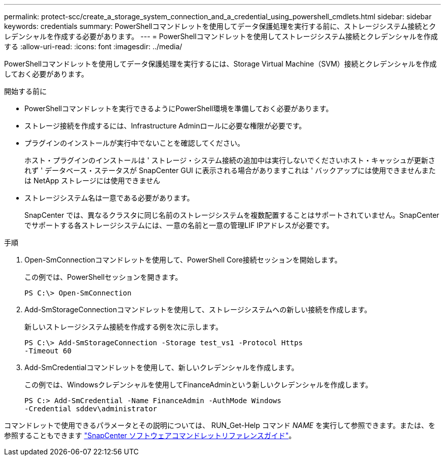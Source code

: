 ---
permalink: protect-scc/create_a_storage_system_connection_and_a_credential_using_powershell_cmdlets.html 
sidebar: sidebar 
keywords: credentials 
summary: PowerShellコマンドレットを使用してデータ保護処理を実行する前に、ストレージシステム接続とクレデンシャルを作成する必要があります。 
---
= PowerShellコマンドレットを使用してストレージシステム接続とクレデンシャルを作成する
:allow-uri-read: 
:icons: font
:imagesdir: ../media/


[role="lead"]
PowerShellコマンドレットを使用してデータ保護処理を実行するには、Storage Virtual Machine（SVM）接続とクレデンシャルを作成しておく必要があります。

.開始する前に
* PowerShellコマンドレットを実行できるようにPowerShell環境を準備しておく必要があります。
* ストレージ接続を作成するには、Infrastructure Adminロールに必要な権限が必要です。
* プラグインのインストールが実行中でないことを確認してください。
+
ホスト・プラグインのインストールは ' ストレージ・システム接続の追加中は実行しないでくださいホスト・キャッシュが更新されず ' データベース・ステータスが SnapCenter GUI に表示される場合がありますこれは ' バックアップには使用できませんまたは NetApp ストレージには使用できません

* ストレージシステム名は一意である必要があります。
+
SnapCenter では、異なるクラスタに同じ名前のストレージシステムを複数配置することはサポートされていません。SnapCenterでサポートする各ストレージシステムには、一意の名前と一意の管理LIF IPアドレスが必要です。



.手順
. Open-SmConnectionコマンドレットを使用して、PowerShell Core接続セッションを開始します。
+
この例では、PowerShellセッションを開きます。

+
[listing]
----
PS C:\> Open-SmConnection
----
. Add-SmStorageConnectionコマンドレットを使用して、ストレージシステムへの新しい接続を作成します。
+
新しいストレージシステム接続を作成する例を次に示します。

+
[listing]
----
PS C:\> Add-SmStorageConnection -Storage test_vs1 -Protocol Https
-Timeout 60
----
. Add-SmCredentialコマンドレットを使用して、新しいクレデンシャルを作成します。
+
この例では、Windowsクレデンシャルを使用してFinanceAdminという新しいクレデンシャルを作成します。

+
[listing]
----
PS C:> Add-SmCredential -Name FinanceAdmin -AuthMode Windows
-Credential sddev\administrator
----


コマンドレットで使用できるパラメータとその説明については、 RUN_Get-Help コマンド _NAME_ を実行して参照できます。または、を参照することもできます https://docs.netapp.com/us-en/snapcenter-cmdlets/index.html["SnapCenter ソフトウェアコマンドレットリファレンスガイド"^]。

